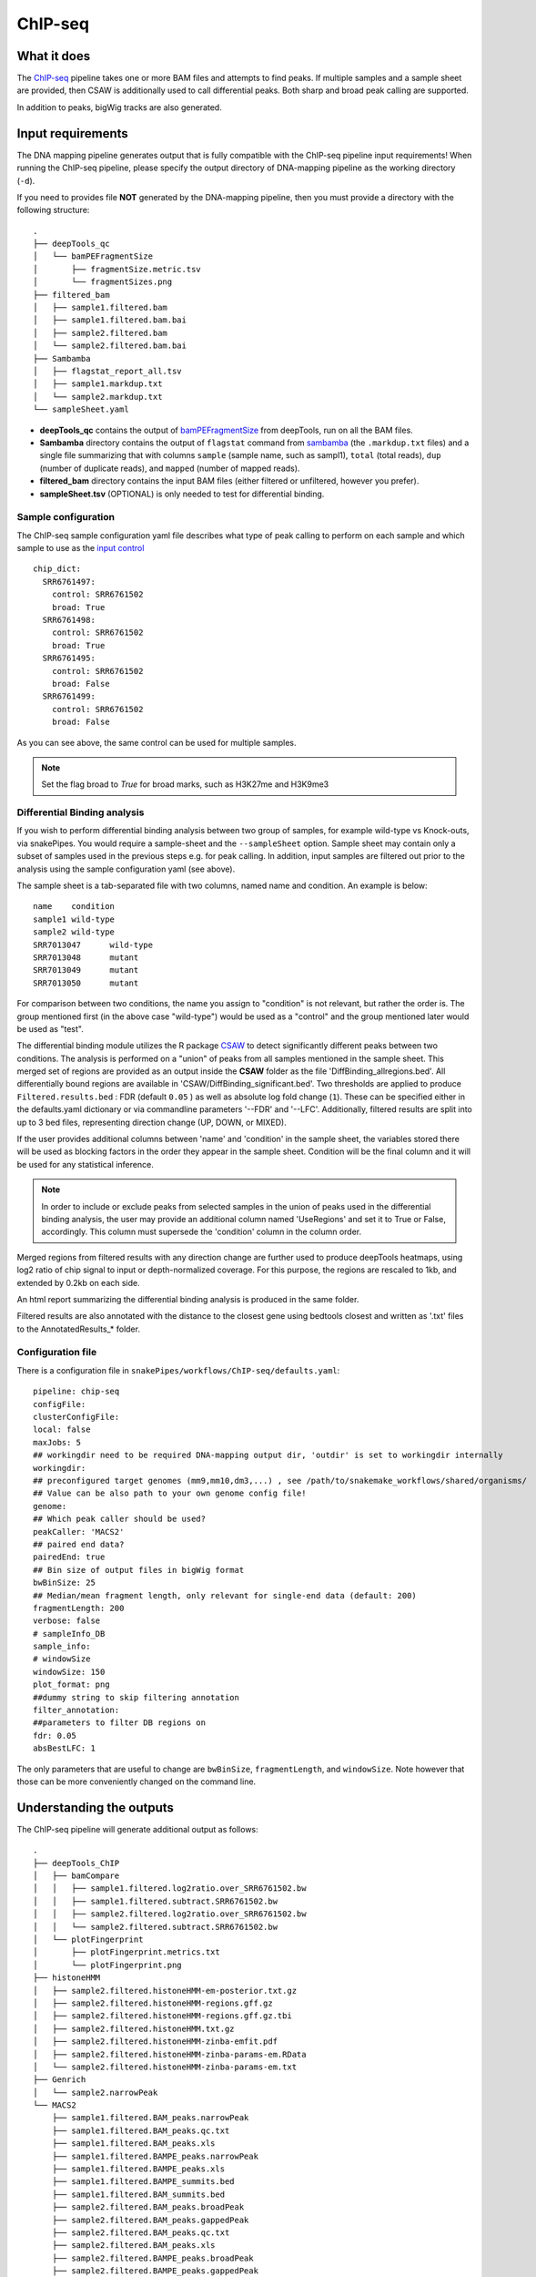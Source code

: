 .. _ChIP-seq:

ChIP-seq
========

What it does
------------

The `ChIP-seq <https://epigenie.com/guide-getting-started-with-chip-seq/>`__ pipeline takes one or more BAM files and attempts to find peaks. If multiple samples and a sample sheet are provided, then CSAW is additionally used to call differential peaks. Both sharp and broad peak calling are supported.

.. image:: ../images/ChIPseq_pipeline.png

In addition to peaks, bigWig tracks are also generated.

Input requirements
------------------

The DNA mapping pipeline generates output that is fully compatible with the ChIP-seq pipeline input requirements!
When running the ChIP-seq pipeline, please specify the output directory of DNA-mapping pipeline as the working directory (``-d``).

If you need to provides file **NOT** generated by the DNA-mapping pipeline, then you must provide a directory with the following structure::

    .
    ├── deepTools_qc
    │   └── bamPEFragmentSize
    │       ├── fragmentSize.metric.tsv
    │       └── fragmentSizes.png
    ├── filtered_bam
    │   ├── sample1.filtered.bam
    │   ├── sample1.filtered.bam.bai
    │   ├── sample2.filtered.bam
    │   └── sample2.filtered.bam.bai
    ├── Sambamba
    │   ├── flagstat_report_all.tsv
    │   ├── sample1.markdup.txt
    │   └── sample2.markdup.txt
    └── sampleSheet.yaml


* **deepTools_qc** contains the output of `bamPEFragmentSize <https://deeptools.readthedocs.io/en/develop/content/tools/bamPEFragmentSize.html>`__ from deepTools, run on all the BAM files.

* **Sambamba** directory contains the output of ``flagstat`` command from `sambamba <http://lomereiter.github.io/sambamba/>`__ (the ``.markdup.txt`` files) and a single file summarizing that with columns ``sample`` (sample name, such as sampl1), ``total`` (total reads), ``dup`` (number of duplicate reads), and ``mapped`` (number of mapped reads).

* **filtered_bam** directory contains the input BAM files (either filtered or unfiltered, however you prefer).

* **sampleSheet.tsv** (OPTIONAL) is only needed to test for differential binding.

Sample configuration
~~~~~~~~~~~~~~~~~~~~

The ChIP-seq sample configuration yaml file describes what type of peak calling to perform on each sample and which sample to use as the `input control <https://www.biostars.org/p/15817/>`__ ::

    chip_dict:
      SRR6761497:
        control: SRR6761502
        broad: True
      SRR6761498:
        control: SRR6761502
        broad: True
      SRR6761495:
        control: SRR6761502
        broad: False
      SRR6761499:
        control: SRR6761502
        broad: False

As you can see above, the same control can be used for multiple samples.

.. note:: Set the flag broad to `True` for broad marks, such as H3K27me and H3K9me3

.. _diffBinding:

Differential Binding analysis
~~~~~~~~~~~~~~~~~~~~~~~~~~~~~

If you wish to perform differential binding analysis between two group of samples, for example wild-type vs Knock-outs, via snakePipes. You would require a sample-sheet and the ``--sampleSheet`` option. Sample sheet may contain only a subset of samples used in the previous steps e.g. for peak calling.
In addition, input samples are filtered out prior to the analysis using the sample configuration yaml (see above).

The sample sheet is a tab-separated file with two columns, named name and condition. An example is below::

    name    condition
    sample1 wild-type
    sample2 wild-type
    SRR7013047      wild-type
    SRR7013048      mutant
    SRR7013049      mutant
    SRR7013050      mutant

For comparison between two conditions, the name you assign to "condition" is not relevant, but rather the order is. The group mentioned first (in the above case "wild-type") would be used as a "control" and the group mentioned later would be used as "test".

The differential binding module utilizes the R package `CSAW <https://bioconductor.org/packages/release/bioc/html/csaw.html>`__ to detect significantly different peaks between two conditions. The analysis is performed on a "union" of peaks from all samples mentioned in the sample sheet. This merged set of regions are provided as an output inside the **CSAW** folder as the file 'DiffBinding_allregions.bed'. All differentially bound regions are available in 'CSAW/DiffBinding_significant.bed'. Two thresholds are applied to produce ``Filtered.results.bed`` : FDR (default ``0.05`` ) as well as absolute log fold change (``1``). These can be specified either in the defaults.yaml dictionary or via commandline parameters '--FDR' and '--LFC'. Additionally, filtered results are split into up to 3 bed files, representing direction change (UP, DOWN, or MIXED).


If the user provides additional columns between 'name' and 'condition' in the sample sheet, the variables stored there will be used as blocking factors in the order they appear in the sample sheet. Condition will be the final column and it will be used for any statistical inference. 


.. note:: In order to include or exclude peaks from selected samples in the union of peaks used in the differential binding analysis, the user may provide an additional column named 'UseRegions' and set it to True or False, accordingly. This column must supersede the 'condition' column in the column order. 


Merged regions from filtered results with any direction change are further used to produce deepTools heatmaps, using log2 ratio of chip signal to input or depth-normalized coverage. For this purpose, the regions are rescaled to 1kb, and extended by 0.2kb on each side.

An html report summarizing the differential binding analysis is produced in the same folder.

Filtered results are also annotated with the distance to the closest gene using bedtools closest and written as '.txt' files to the AnnotatedResults_* folder.


.. _ChIPconfig:


Configuration file
~~~~~~~~~~~~~~~~~~

There is a configuration file in ``snakePipes/workflows/ChIP-seq/defaults.yaml``::

    pipeline: chip-seq
    configFile:
    clusterConfigFile:
    local: false
    maxJobs: 5
    ## workingdir need to be required DNA-mapping output dir, 'outdir' is set to workingdir internally
    workingdir:
    ## preconfigured target genomes (mm9,mm10,dm3,...) , see /path/to/snakemake_workflows/shared/organisms/
    ## Value can be also path to your own genome config file!
    genome:
    ## Which peak caller should be used?
    peakCaller: 'MACS2'
    ## paired end data?
    pairedEnd: true
    ## Bin size of output files in bigWig format
    bwBinSize: 25
    ## Median/mean fragment length, only relevant for single-end data (default: 200)
    fragmentLength: 200
    verbose: false
    # sampleInfo_DB
    sample_info:
    # windowSize
    windowSize: 150
    plot_format: png
    ##dummy string to skip filtering annotation
    filter_annotation:
    ##parameters to filter DB regions on
    fdr: 0.05
    absBestLFC: 1

The only parameters that are useful to change are ``bwBinSize``, ``fragmentLength``, and ``windowSize``. Note however that those can be more conveniently changed on the command line.

Understanding the outputs
---------------------------

The ChIP-seq pipeline will generate additional output as follows::

    .
    ├── deepTools_ChIP
    │   ├── bamCompare
    │   │   ├── sample1.filtered.log2ratio.over_SRR6761502.bw
    │   │   ├── sample1.filtered.subtract.SRR6761502.bw
    │   │   ├── sample2.filtered.log2ratio.over_SRR6761502.bw
    │   │   └── sample2.filtered.subtract.SRR6761502.bw
    │   └── plotFingerprint
    │       ├── plotFingerprint.metrics.txt
    │       └── plotFingerprint.png
    ├── histoneHMM
    │   ├── sample2.filtered.histoneHMM-em-posterior.txt.gz
    │   ├── sample2.filtered.histoneHMM-regions.gff.gz
    │   ├── sample2.filtered.histoneHMM-regions.gff.gz.tbi
    │   ├── sample2.filtered.histoneHMM.txt.gz
    │   ├── sample2.filtered.histoneHMM-zinba-emfit.pdf
    │   ├── sample2.filtered.histoneHMM-zinba-params-em.RData
    │   └── sample2.filtered.histoneHMM-zinba-params-em.txt
    ├── Genrich
    │   └── sample2.narrowPeak
    └── MACS2
        ├── sample1.filtered.BAM_peaks.narrowPeak
        ├── sample1.filtered.BAM_peaks.qc.txt
        ├── sample1.filtered.BAM_peaks.xls
        ├── sample1.filtered.BAMPE_peaks.narrowPeak
        ├── sample1.filtered.BAMPE_peaks.xls
        ├── sample1.filtered.BAMPE_summits.bed
        ├── sample1.filtered.BAM_summits.bed
        ├── sample2.filtered.BAM_peaks.broadPeak
        ├── sample2.filtered.BAM_peaks.gappedPeak
        ├── sample2.filtered.BAM_peaks.qc.txt
        ├── sample2.filtered.BAM_peaks.xls
        ├── sample2.filtered.BAMPE_peaks.broadPeak
        ├── sample2.filtered.BAMPE_peaks.gappedPeak
        └── sample2.filtered.BAMPE_peaks.xls
    


Following up on the DNA-mapping module results (see :doc:`DNA-mapping`), the workflow produces the following output directories :

* **deepTools_ChIP**: Contains output from two of the deepTools modules. The `bamCompare <https://deeptools.readthedocs.io/en/develop/content/tools/bamCompare.html>`__ output contains the input-normalized coverage files for the samples, which is very useful for downstream analysis, such as visualization in IGV and plotting the heatmaps. The `plotFingerPrint <https://deeptools.readthedocs.io/en/develop/content/tools/plotFingerprint.html>`__ output is a useful QC plot to assess signal enrichment in the ChIP samples.

* **Genrich**: This folder contains the output of `Genrich <https://github.com/jsh58/Genrich>`__. This will only exist IF you specified ``--peakCaller Genrich`` and you have samples with non-broad peaks. The output is in narrowPeak format, like that from MACS2.

* **MACS2**: This folder contains the output of `MACS2 <https://github.com/taoliu/MACS>`__ on the ChIP samples, MACS2 would perform either a **narrow** or **broad** peak calling on the samples, as indicated by the ChIP sample configuration file (see :ref:`ChIPconfig`). The outputs files would contain the respective tags (**narrowPeak** or **broadPeak**). This folder will only exist if you have non-broad marks and use MACS2 for peak calling

* **histoneHMM**: This folder contains the output of `histoneHMM <https://github.com/matthiasheinig/histoneHMM>`__. This folder will only exist if you have broad marks.

* **CSAW_sampleSheet**: This folder is created optionally, if you provide a sample sheet for differential binding analysis. (see :ref:`diffBinding`)
* **AnnotatedResults_sampleSheet**: This folder is created optionally, if you provide a sample sheet for differential binding analysis. (see :ref:`diffBinding`). Differentially bound regions annotated with distance to nearest gene are stored here.

.. note:: Although in case of broad marks, we also perform the MACS2 `broadpeak` analysis (output available as ``MACS2/<sample>.filtered.BAM_peaks.broadPeak``), we would recommend using the histoneHMM outputs in these cases, since histoneHMM produces better results than MACS2 for broad peaks.

.. note:: The ``_sampleSheet`` suffix for the ``CSAW_sampleSheet`` is drawn from the name of the sample sheet you use. So if you instead named the sample sheet ``mySampleSheet.txt`` then the folder would be named ``CSAW_mySampleSheet``. This facilitates using multiple sample sheets.

.. note:: At the moment Genrich is NOT jointly calling peaks within a group since it's not aware of which samples contain which antibody. It is utilizing the input control if one exists.


Command line options
--------------------

.. argparse::
    :func: parse_args
    :filename: ../snakePipes/workflows/ChIP-seq/ChIP-seq
    :prog: ChIP-seq
    :nodefault:
